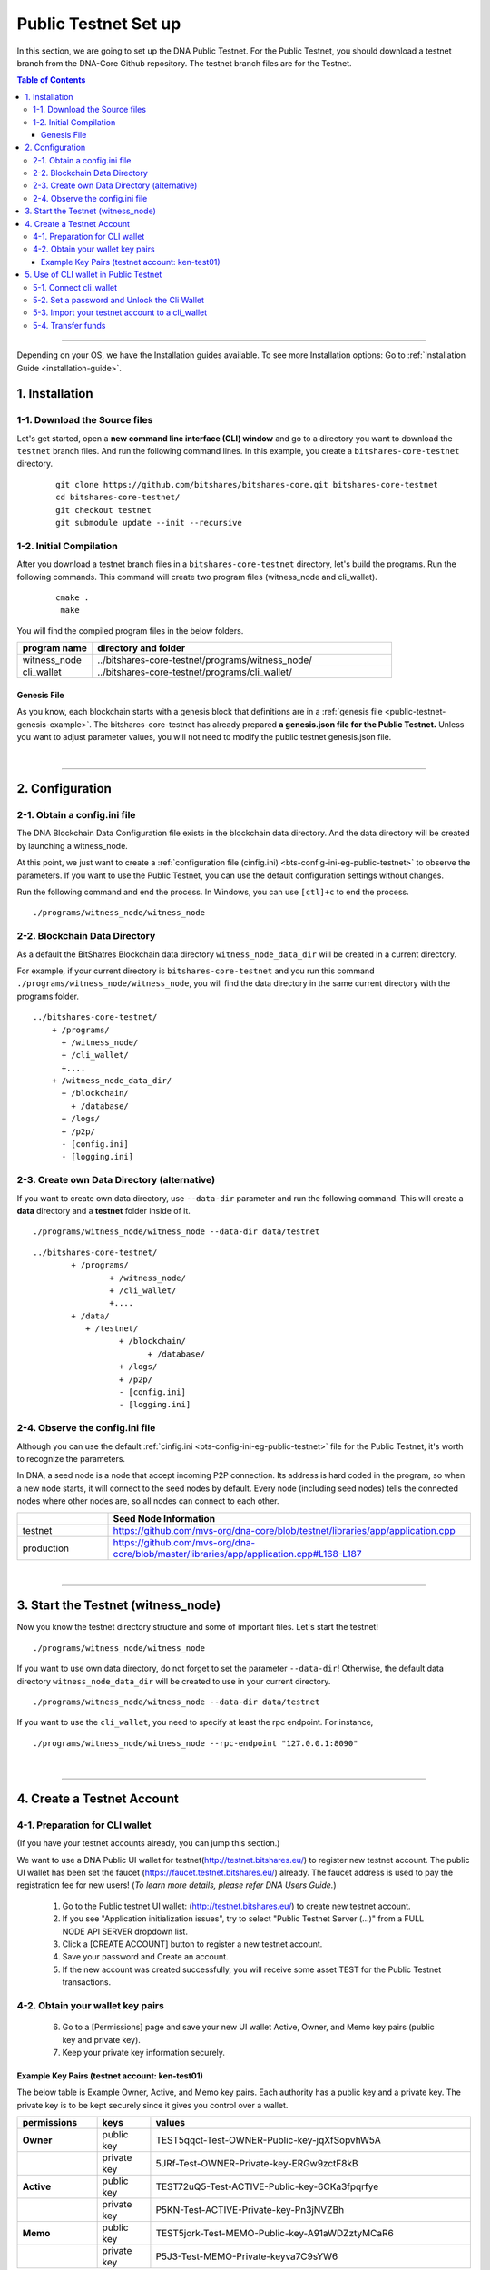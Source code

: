 
.. _public-testnet-guide:

************************
Public Testnet Set up
************************

In this section, we are going to set up the DNA Public Testnet. For the Public Testnet, you should download a testnet branch from the DNA-Core Github repository. The testnet branch files are for the Testnet.


.. contents:: Table of Contents
   :local:

-------


Depending on your OS, we have the Installation guides available. To see more Installation options: Go to :ref:`Installation Guide <installation-guide>`.


1. Installation
----------------------

1-1. Download the Source files
^^^^^^^^^^^^^^^^^^^^^^^^^^^^^^^^

Let's get started, open a **new command line interface (CLI) window** and go to a directory you want to download the ``testnet`` branch files. And run the following command lines.  In this example, you create a ``bitshares-core-testnet`` directory.

 ::

    git clone https://github.com/bitshares/bitshares-core.git bitshares-core-testnet
    cd bitshares-core-testnet/
    git checkout testnet
    git submodule update --init --recursive


1-2. Initial Compilation
^^^^^^^^^^^^^^^^^^^^^^^^^^^^^^^^^^^^^

After you download a testnet branch files in a ``bitshares-core-testnet`` directory, let's build the programs. Run the following commands. This command will create two program files (witness_node and cli_wallet).

 ::

   cmake .
    make

You will find the compiled program files in the below folders.

.. list-table::
   :widths: 20 80
   :header-rows: 1

   * - program name
     - directory and folder
   * - witness_node
     - ../bitshares-core-testnet/programs/witness_node/
   * - cli_wallet
     - ../bitshares-core-testnet/programs/cli_wallet/



Genesis File
~~~~~~~~~~~~~~~~

As you know, each blockchain starts with a genesis block that definitions are in a :ref:`genesis file <public-testnet-genesis-example>`. The bitshares-core-testnet has already prepared **a genesis.json file for the Public Testnet.**  Unless you want to adjust parameter values, you will not need to modify the public testnet genesis.json file.

|

--------------

2. Configuration
----------------------------------------------------

2-1. Obtain a config.ini file
^^^^^^^^^^^^^^^^^^^^^^^^^^^^^^^

The DNA Blockchain Data Configuration file exists in the blockchain data directory. And the data directory will be created by launching a witness_node.

At this point, we just want to create a :ref:`configuration file (cinfig.ini)  <bts-config-ini-eg-public-testnet>` to observe the parameters. If you want to use the Public Testnet, you can use the default configuration settings without changes.

Run the following command and end the process. In Windows, you can use ``[ctl]+c`` to end the process.

::

   ./programs/witness_node/witness_node


2-2. Blockchain Data Directory
^^^^^^^^^^^^^^^^^^^^^^^^^^^^^^^^^

As a default the BitShatres Blockchain data directory ``witness_node_data_dir`` will be created in a current directory.

For example, if your current directory is ``bitshares-core-testnet`` and you run this command ``./programs/witness_node/witness_node``, you will find the data directory in the same current directory with the programs folder.

::

  ../bitshares-core-testnet/
      + /programs/
        + /witness_node/
        + /cli_wallet/
        +....
      + /witness_node_data_dir/
        + /blockchain/
          + /database/
        + /logs/
        + /p2p/
        - [config.ini]
        - [logging.ini]

2-3. Create own Data Directory (alternative)
^^^^^^^^^^^^^^^^^^^^^^^^^^^^^^^^^^^^^^^^^^^^^^

If you want to create own data directory, use ``--data-dir`` parameter and run the following command. This will create a **data** directory and a **testnet** folder inside of it.

::

   ./programs/witness_node/witness_node --data-dir data/testnet

::

	../bitshares-core-testnet/
		+ /programs/
			+ /witness_node/
			+ /cli_wallet/
			+....
		+ /data/
		   + /testnet/
			  + /blockchain/
				+ /database/
			  + /logs/
			  + /p2p/
			  - [config.ini]
			  - [logging.ini]




2-4. Observe the config.ini file
^^^^^^^^^^^^^^^^^^^^^^^^^^^^^^^^^^^^^^

Although you can use the default :ref:`cinfig.ini <bts-config-ini-eg-public-testnet>` file for the Public Testnet, it's worth to recognize the parameters.

In DNA, a seed node is a node that accept incoming P2P connection. Its address is hard coded in the program, so when a new node starts, it will connect to the seed nodes by default. Every node (including seed nodes) tells the connected nodes where other nodes are, so all nodes can connect to each other.

.. list-table::
   :widths: 20 80
   :header-rows: 1

   * -
     - Seed Node Information
   * - testnet
     - https://github.com/mvs-org/dna-core/blob/testnet/libraries/app/application.cpp
   * - production
     - https://github.com/mvs-org/dna-core/blob/master/libraries/app/application.cpp#L168-L187

|

----------------


3. Start the Testnet (witness_node)
--------------------------------------

Now you know the testnet directory structure and some of important files. Let's start the testnet!

::

   ./programs/witness_node/witness_node


If you want to use own data directory, do not forget to set the parameter ``--data-dir``! Otherwise, the default data directory ``witness_node_data_dir`` will be created to use in your current directory.

::

   ./programs/witness_node/witness_node --data-dir data/testnet



If you want to use the ``cli_wallet``, you need to specify at least the rpc endpoint. For instance,

::

    ./programs/witness_node/witness_node --rpc-endpoint "127.0.0.1:8090"


|

---------------

4.  Create a Testnet Account
----------------------------------------------------

4-1. Preparation for CLI wallet
^^^^^^^^^^^^^^^^^^^^^^^^^^^^^^^
(If you have your testnet accounts already, you can jump this section.)

We want to use a DNA Public UI wallet for testnet(http://testnet.bitshares.eu/) to register new testnet account. The public UI wallet has been set the faucet (https://faucet.testnet.bitshares.eu/) already. The faucet address is used to pay the registration fee for new users! (*To learn more details, please refer DNA Users Guide.*)

  1) Go to the Public testnet UI wallet: (http://testnet.bitshares.eu/) to create new testnet account.
  2) If you see "Application initialization issues", try to select "Public Testnet Server (...)" from a FULL NODE API SERVER dropdown list.
  3) Click a [CREATE ACCOUNT] button to register a new testnet account.
  4) Save your password and Create an account.
  5) If the new account was created successfully, you will receive some asset TEST for the Public Testnet transactions.

4-2. Obtain your wallet key pairs
^^^^^^^^^^^^^^^^^^^^^^^^^^^^^^^^^^^^^^

  6) Go to a [Permissions] page and save your new UI wallet Active, Owner, and Memo key pairs (public key and private key).
  7) Keep your private key information securely.

Example Key Pairs (testnet account: ken-test01)
~~~~~~~~~~~~~~~~~
The below table is Example Owner, Active, and Memo key pairs. Each authority has a public key and a private key. The private key is to be kept securely since it gives you control over a wallet.


.. list-table::
   :widths: 15 10 60
   :header-rows: 1

   * - permissions
     - keys
     - values
   * - **Owner**
     - public key
     - TEST5qqct-Test-OWNER-Public-key-jqXfSopvhW5A
   * -
     - private key
     - 5JRf-Test-OWNER-Private-key-ERGw9zctF8kB
   * - **Active**
     - public key
     - TEST72uQ5-Test-ACTIVE-Public-key-6CKa3fpqrfye
   * -
     - private key
     - P5KN-Test-ACTIVE-Private-key-Pn3jNVZBh
   * - **Memo**
     - public key
     - TEST5jork-Test-MEMO-Public-key-A91aWDZztyMCaR6
   * -
     - private key
     - P5J3-Test-MEMO-Private-keyva7C9sYW6


You might've noticed each public key start with **TEST**.  So, you know those private keys are for the testnet. If you create DNA mainnet account, you will find **DNA** on the top of each private key.

**Note:** The Memo key is for decrypting transfer memos.

|

-------------------

5.  Use of CLI wallet in Public Testnet
----------------------------------------------------

In this section, we will connect a ``cli_wallet`` and import an existing testnet account by importing the two private keys into your cli wallet. After we import the testnet account, we will test our first transaction ``transfer`` on the DNA testnet blockchain.

.. Attention:: If you have newly created testnet account and just started a public testnet witness_node, you have to make sure if your node has been synced completely. Otherwise, you will not be able to find your new account data.


5-1. Connect cli_wallet
^^^^^^^^^^^^^^^^^^^^^^^^^^^^^

Let's open new command window. If you have started the public testnet (``witness_node``) with the rpc endpoint (i.e.,"127.0.0.1:8090"), you will be able to connect your ``cli_wallet`` by the following command ::

    ./programs/cli_wallet/cli_wallet -s ws://127.0.0.1:8090


5-2. Set a password and Unlock the Cli Wallet
^^^^^^^^^^^^^^^^^^^^^^^^^^^^^^^^^^^^^^^^^^^^^^

After successfully connected, it will prompt ``new >>>`` to set a password.

* **For more detailed instructions, see the tutorial on** :ref:`How to Set a password and Unlock a Cli Wallet <cli-wallet-setpwd-unlock>`


After the ``unlock``, we can search and view the existing public testnet accounts data. Let's check if your testnet account is on the public testnet blockchain. We use the following command ``get_account`` to view an account information::

      unlocked >>> get_account ken-test01


And the following command ``list_account_balances`` to view the balance of the account::

       unlocked >>> list_account_balances ken-test01


.. note:: If you get errors and cannot find the testnet account, make sure your public testnet node has been synced completely.


If you could find your testnet account successfully, your next step is **importing** your testnet account into the cli wallet.


5-3. Import your testnet account to a cli_wallet
^^^^^^^^^^^^^^^^^^^^^^^^^^^^^^^^^^^^^^^^^^^^^^^^^
In the following section, we use *ken-test01* as a testnet user account to explain easier. You should replace the account by your testnet account.


We want to import two private keys. First one is **Active Private key** to transfer your fund.    The next one is **Memo Private key** to transfer your memo data.

      >>> import_key ken-test01 P5KN-Test-ACTIVE-Private-key-Pn3jNVZBh   // Active private key
      >>> import_key ken-test01 P5J3-Test-MEMO-Private-keyva7C9sYW6      // Memo private key


* ``import_key`` <name> "<wifkey>"

  - \<name\> is the account name owning the key
  - \<wifkey\> is the private key in WIF format


In DNA Blockchain, balances are contained in accounts. Use the following as an example to import your testnet account balances. These balances can be claimed, with no fee.


      >>> import_balance ken-test01 ["P5KN-Test-ACTIVE-Private-key-Pn3jNVZBh"] true

* ``import_balance`` <name> ["*"] true


After you imported your public testnet account and balances, let's check if you imported them successfully. If you have the public testnet account and balance in the current cli_wallet, it will show the data by the following command.

      >>> list_my_accounts


**Note:**
If you want to check the private key of the current cli_wallet, you can use a command ``get_private_key`` with the pair of the public key.

	>>> get_private_key  TEST72uQ5-Test-ACTIVE-Public-key-6CKa3fpqrfye
        P5KN-Test-ACTIVE-Private-key-Pn3jNVZBh



5-4. Transfer funds
^^^^^^^^^^^^^^^^^^^^^^^^^

At this point, We should have your public testnet account into your cli wallet. Let's try to send some funds (testnet asset TEST) from ``ken-test01`` to ``faucet``.  If you know another public testnet account, you can sent a fund to the testnet account. Use the following command ::

    >>> transfer ken-test01 faucet 10 TEST "" true                     // without Memo
    >>> transfer ken-test01 faucet 25 TEST "Hi, send my TEST!" true    // with Memo



|

----------
